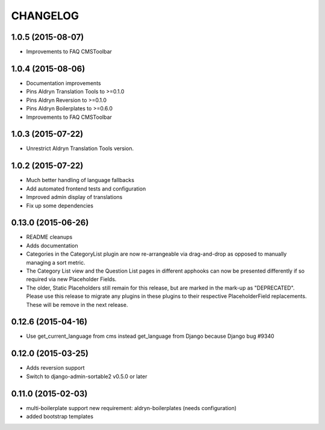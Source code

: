 CHANGELOG
=========

1.0.5 (2015-08-07)
------------------

* Improvements to FAQ CMSToolbar


1.0.4 (2015-08-06)
------------------

* Documentation improvements
* Pins Aldryn Translation Tools to >=0.1.0
* Pins Aldryn Reversion to >=0.1.0
* Pins Aldryn Boilerplates to >=0.6.0
* Improvements to FAQ CMSToolbar


1.0.3 (2015-07-22)
------------------

* Unrestrict Aldryn Translation Tools version.

1.0.2 (2015-07-22)
------------------

* Much better handling of language fallbacks
* Add automated frontend tests and configuration
* Improved admin display of translations
* Fix up some dependencies

0.13.0 (2015-06-26)
-------------------

* README cleanups
* Adds documentation
* Categories in the CategoryList plugin are now re-arrangeable via drag-and-drop
  as opposed to manually managing a sort metric.
* The Category List view and the Question List pages in different apphooks can
  now be presented differently if so required via new Placeholder Fields.
* The older, Static Placeholders still remain for this release, but are marked
  in the mark-up as "DEPRECATED". Please use this release to migrate any plugins
  in these plugins to their respective PlaceholderField replacements. These will
  be remove in the next release.

0.12.6 (2015-04-16)
-------------------

* Use get_current_language from cms instead get_language from Django because Django bug #9340

0.12.0 (2015-03-25)
-------------------

* Adds reversion support
* Switch to django-admin-sortable2 v0.5.0 or later

0.11.0 (2015-02-03)
-------------------

* multi-boilerplate support
  new requirement: aldryn-boilerplates (needs configuration)
* added bootstrap templates
